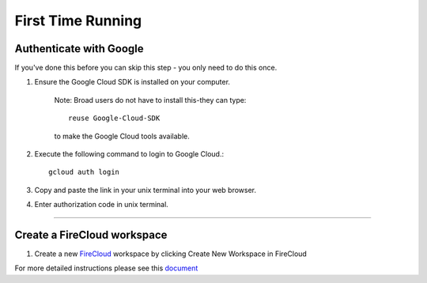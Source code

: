 First Time Running
------------------

Authenticate with Google
^^^^^^^^^^^^^^^^^^^^^^^^

If you've done this before you can skip this step - you only need to do this once.

#. Ensure the Google Cloud SDK is installed on your computer. 

	Note: Broad users do not have to install this-they can type::

		reuse Google-Cloud-SDK

	to make the Google Cloud tools available. 

#. Execute the following command to login to Google Cloud.::

	gcloud auth login

#. Copy and paste the link in your unix terminal into your web browser.

#. Enter authorization code in unix terminal.

---------------------------------

Create a FireCloud workspace
^^^^^^^^^^^^^^^^^^^^^^^^^^^^

#. Create a new FireCloud_ workspace by clicking Create New Workspace in FireCloud

For more detailed instructions please see this document_

.. _document: https://software.broadinstitute.org/firecloud/documentation/article?id=10746
.. _FireCloud: https://portal.firecloud.org

